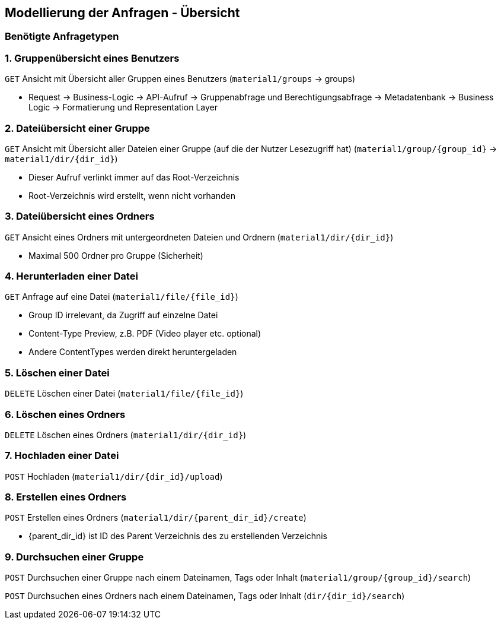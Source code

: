 == Modellierung der Anfragen - Übersicht

=== Benötigte Anfragetypen

=== 1. Gruppenübersicht eines Benutzers

`GET` Ansicht mit Übersicht aller Gruppen eines Benutzers (`material1/groups` -> groups)

* Request -> Business-Logic -> API-Aufruf -> Gruppenabfrage und Berechtigungsabfrage -> Metadatenbank -> Business Logic -> Formatierung und Representation Layer

=== 2. Dateiübersicht einer Gruppe

`GET` Ansicht mit Übersicht aller Dateien einer Gruppe (auf die der Nutzer Lesezugriff hat) (`material1/group/{group_id}` -> `material1/dir/{dir_id}`)

* Dieser Aufruf verlinkt immer auf das Root-Verzeichnis
* Root-Verzeichnis wird erstellt, wenn nicht vorhanden

=== 3. Dateiübersicht eines Ordners
`GET` Ansicht eines Ordners mit untergeordneten Dateien und Ordnern (`material1/dir/{dir_id}`)

* Maximal 500 Ordner pro Gruppe (Sicherheit)

=== 4. Herunterladen einer Datei
`GET` Anfrage auf eine Datei (`material1/file/{file_id}`)

* Group ID irrelevant, da Zugriff auf einzelne Datei
* Content-Type Preview, z.B. PDF (Video player etc. optional)
* Andere ContentTypes werden direkt heruntergeladen

=== 5. Löschen einer Datei
`DELETE` Löschen einer Datei (`material1/file/{file_id}`)

=== 6. Löschen eines Ordners
`DELETE` Löschen eines Ordners (`material1/dir/{dir_id}`)

=== 7. Hochladen einer Datei
`POST` Hochladen (`material1/dir/{dir_id}/upload`)

=== 8. Erstellen eines Ordners
`POST` Erstellen eines Ordners (`material1/dir/{parent_dir_id}/create`)

* {parent_dir_id} ist ID des Parent Verzeichnis des zu erstellenden Verzeichnis

=== 9. Durchsuchen einer Gruppe

`POST` Durchsuchen einer Gruppe nach einem Dateinamen, Tags oder Inhalt (`material1/group/{group_id}/search`)

`POST` Durchsuchen eines Ordners nach einem Dateinamen, Tags oder Inhalt (`dir/{dir_id}/search`)